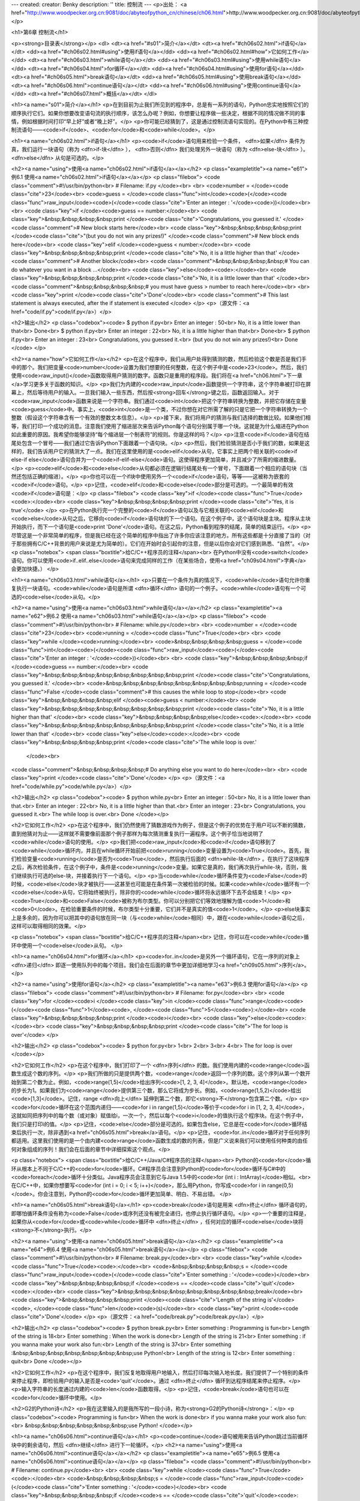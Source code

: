---
created: 
creator: Benky
description: ''
title: 控制流
---
<p>出处： <a href="http://www.woodpecker.org.cn:9081/doc/abyteofpython_cn/chinese/ch06.html">http://www.woodpecker.org.cn:9081/doc/abyteofpython_cn/chinese/ch06.html</a></p>

<h1>第6章 控制流</h1>

<p><strong>目录表</strong></p>
<dl>
<dt><a href="#s01">简介</a></dt>
<dt><a href="#ch06s02.html">if语句</a></dt>
<dd><a href="#ch06s02.html#using">使用if语句</a></dd>
<dd><a href="#ch06s02.html#how">它如何工作</a></dd>
<dt><a href="#ch06s03.html">while语句</a></dt>
<dd><a href="#ch06s03.html#using">使用while语句</a></dd>
<dt><a href="#ch06s04.html">for循环</a></dt>
<dd><a href="#ch06s04.html#using">使用for语句</a></dd>
<dt><a href="#ch06s05.html">break语句</a></dt>
<dd><a href="#ch06s05.html#using">使用break语句</a></dd>
<dt><a href="#ch06s06.html">continue语句</a></dt>
<dd><a href="#ch06s06.html#using">使用continue语句</a></dd>
<dt><a href="#ch06s07.html">概括</a></dt>
</dl>

<h1><a name="s01">简介</a></h1>
<p>在到目前为止我们所见到的程序中，总是有一系列的语句，Python忠实地按照它们的顺序执行它们。如果你想要改变语句流的执行顺序，该怎么办呢？例如，你想要让程序做一些决定，根据不同的情况做不同的事情，例如根据时间打印“早上好”或者“晚上好”。</p>
<p>你可能已经猜到了，这是通过控制流语句实现的。在Python中有三种控制流语句——<code>if</code>、<code>for</code>和<code>while</code>。</p>


<h1><a name="ch06s02.html">if语句</a></h1>
<p><code>if</code>语句用来检验一个条件， <dfn>如果</dfn> 条件为真，我们运行一块语句（称为 <dfn>if-块</dfn> ）， <dfn>否则</dfn> 我们处理另外一块语句（称为 <dfn>else-块</dfn> ）。 <dfn>else</dfn> 从句是可选的。</p>

<h2><a name="using">使用<a name="ch06s02.html">if语句</a></a></h2>
<p class="exampletitle"><a name="e61">例6.1 使用<a name="ch06s02.html">if语句</a></a></p>
<p class="filebox">
<code class="comment">#!/usr/bin/python<br>
# Filename: if.py
</code><br>
<br>
<code>number = </code><code class="cite">23</code><br>
<code>guess = </code><code class="func">int</code><code>(</code><code class="func">raw_input</code><code>(</code><code class="cite">'Enter an integer : '</code><code>))</code><br>
<br>
<code class="key">if </code><code>guess == number:</code><br>
<code class="key">&nbsp;&nbsp;&nbsp;&nbsp;print </code><code class="cite">'Congratulations, you guessed it.' </code><code class="comment"># New block starts here</code><br>
<code class="key">&nbsp;&nbsp;&nbsp;&nbsp;print </code><code class="cite">"(but you do not win any prizes!)" </code><code class="comment"># New block ends here</code><br>
<code class="key">elif </code><code>guess < number:</code><br>
<code class="key">&nbsp;&nbsp;&nbsp;&nbsp;print </code><code class="cite">'No, it is a little higher than that' </code><code class="comment"># Another block</code><br>
<code class="comment">&nbsp;&nbsp;&nbsp;&nbsp;# You can do whatever you want in a block ...</code><br>
<code class="key">else</code><code>:</code><br>
<code class="key">&nbsp;&nbsp;&nbsp;&nbsp;print </code><code class="cite">'No, it is a little lower than that' </code><br>
<code class="comment">&nbsp;&nbsp;&nbsp;&nbsp;# you must have guess > number to reach here</code><br>
<br>
<code class="key">print </code><code class="cite">'Done'</code><br>
<code class="comment"># This last statement is always executed, after the if statement is executed
</code>
</p>
<p>（源文件：<a href="code/if.py">code/if.py</a>）</p>

<h2>输出</h2>
<p class="codebox"><code>
$ python if.py<br>
Enter an integer : 50<br>
No, it is a little lower than that<br>
Done<br>
$ python if.py<br>
Enter an integer : 22<br>
No, it is a little higher than that<br>
Done<br>
$ python if.py<br>
Enter an integer : 23<br>
Congratulations, you guessed it.<br>
(but you do not win any prizes!)<br>
Done
</code>
</p>

<h2><a name="how">它如何工作</a></h2>
<p>在这个程序中，我们从用户处得到猜测的数，然后检验这个数是否是我们手中的那个。我们把变量<code>number</code>设置为我们想要的任何整数，在这个例子中是<code>23</code>。然后，我们使用<code>raw_input()</code>函数取得用户猜测的数字。函数只是重用的程序段。我们将在<a href="ch06.html">下一章</a>学习更多关于函数的知识。</p>
<p>我们为内建的<code>raw_input</code>函数提供一个字符串，这个字符串被打印在屏幕上，然后等待用户的输入。一旦我们输入一些东西，然后按<strong>回车</strong>键之后，函数返回输入。对于<code>raw_input</code>函数来说是一个字符串。我们通过<code>int</code>把这个字符串转换为整数，并把它存储在变量<code>guess</code>中。事实上，<code>int</code>是一个类，不过你想在对它所需了解的只是它把一个字符串转换为一个整数（假设这个字符串含有一个有效的整数文本信息）。</p>
<p>接下来，我们将用户的猜测与我们选择的数做比较。如果他们相等，我们打印一个成功的消息。注意我们使用了缩进层次来告诉Python每个语句分别属于哪一个块。这就是为什么缩进在Python如此重要的原因。我希望你能够坚持“每个缩进层一个制表符”的规则。你是这样的吗？</p>
<p>注意<code>if</code>语句在结尾处包含一个冒号——我们通过它告诉Python下面跟着一个语句块。</p>
<p>然后，我们检验猜测是否小于我们的数，如果是这样的，我们告诉用户它的猜测大了一点。我们在这里使用的是<code>elif</code>从句，它事实上把两个相关联的<code>if else-if else</code>语句合并为一个<code>if-elif-else</code>语句。这使得程序更加简单，并且减少了所需的缩进数量。</p>
<p><code>elif</code>和<code>else</code>从句都必须在逻辑行结尾处有一个冒号，下面跟着一个相应的语句块（当然还包括正确的缩进）。</p>
<p>你也可以在一个if块中使用另外一个<code>if</code>语句，等等——这被称为嵌套的<code>if</code>语句。</p>
<p>记住，<code>elif</code>和<code>else</code>部分是可选的。一个最简单的有效<code>if</code>语句是：</p>
<p class="filebox">
<code class="key">if </code><code class="func">True</code><code>:</code><br>
<code class="key">&nbsp;&nbsp;&nbsp;&nbsp;print </code><code class="cite">'Yes, it is true'</code>
</p>
<p>在Python执行完一个完整的<code>if</code>语句以及与它相关联的<code>elif</code>和<code>else</code>从句之后，它移向<code>if</code>语句块的下一个语句。在这个例子中，这个语句块是主块。程序从主块开始执行，而下一个语句是<code>print 'Done'</code>语句。在这之后，Python看到程序的结尾，简单的结束运行。</p>
<p>尽管这是一个非常简单的程序，但是我已经在这个简单的程序中指出了许多你应该注意的地方。所有这些都是十分直接了当的（对于那些拥有C/C++背景的用户来说是尤为简单的）。它们在开始时会引起你的注意，但是以后你会对它们感到熟悉、“自然”。</p>
<p class="notebox">
<span class="boxtitle">给C/C++程序员的注释</span><br>
在Python中没有<code>switch</code>语句。你可以使用<code>if..elif..else</code>语句来完成同样的工作（在某些场合，使用<a href="ch09s04.html">字典</a>会更加快捷。）
</p>


<h1><a name="ch06s03.html">while语句</a></h1>
<p>只要在一个条件为真的情况下，<code>while</code>语句允许你重复执行一块语句。<code>while</code>语句是所谓 <dfn>循环</dfn> 语句的一个例子。<code>while</code>语句有一个可选的<code>else</code>从句。</p>

<h2><a name="using">使用<a name="ch06s03.html">while语句</a></a></h2>
<p class="exampletitle"><a name="e62">例6.2 使用<a name="ch06s03.html">while语句</a></a></p>
<p class="filebox">
<code class="comment">#!/usr/bin/python<br>
# Filename: while.py</code><br>
<br>
<code>number = </code><code class="cite">23</code><br>
<code>running = </code><code class="func">True</code><br>
<br>
<code class="key">while </code><code>running:</code><br>
<code>&nbsp;&nbsp;&nbsp;&nbsp;guess = </code><code class="func">int</code><code>(</code><code class="func">raw_input</code><code>(</code><code class="cite">'Enter an integer : '</code><code>))</code><br>
<br>
<code class="key">&nbsp;&nbsp;&nbsp;&nbsp;if </code><code>guess == number:</code><br>
<code class="key">&nbsp;&nbsp;&nbsp;&nbsp;&nbsp;&nbsp;&nbsp;&nbsp;print </code><code class="cite">'Congratulations, you guessed it.' </code><br>
<code>&nbsp;&nbsp;&nbsp;&nbsp;&nbsp;&nbsp;&nbsp;&nbsp;running = </code><code class="func">False </code><code class="comment"># this causes the while loop to stop</code><br>
<code class="key">&nbsp;&nbsp;&nbsp;&nbsp;elif </code><code>guess < number:</code><br>
<code class="key">&nbsp;&nbsp;&nbsp;&nbsp;&nbsp;&nbsp;&nbsp;&nbsp;print </code><code class="cite">'No, it is a little higher than that' </code><br>
<code class="key">&nbsp;&nbsp;&nbsp;&nbsp;else</code><code>:</code><br>
<code class="key">&nbsp;&nbsp;&nbsp;&nbsp;&nbsp;&nbsp;&nbsp;&nbsp;print </code><code class="cite">'No, it is a little lower than that' </code><br>
<code class="key">else</code><code>:</code><br>
<code class="key">&nbsp;&nbsp;&nbsp;&nbsp;print </code><code class="cite">'The while loop is over.'
 </code><br>
<code class="comment">&nbsp;&nbsp;&nbsp;&nbsp;# Do anything else you want to do here</code><br>
<br>
<code class="key">print </code><code class="cite">'Done'</code>
</p>
<p>（源文件：<a href="code/while.py">code/while.py</a>）</p>

<h2>输出</h2>
<p class="codebox"><code>
$ python while.py<br>
Enter an integer : 50<br>
No, it is a little lower than that.<br>
Enter an integer : 22<br>
No, it is a little higher than that.<br>
Enter an integer : 23<br>
Congratulations, you guessed it.<br>
The while loop is over.<br>
Done
</code></p>

<h2>它如何工作</h2>
<p>在这个程序中，我们仍然使用了猜数游戏作为例子，但是这个例子的优势在于用户可以不断的猜数，直到他猜对为止——这样就不需要像前面那个例子那样为每次猜测重复执行一遍程序。这个例子恰当地说明了<code>while</code>语句的使用。</p>
<p>我们把<code>raw_input</code>和<code>if</code>语句移到了<code>while</code>循环内，并且在while循环开始前把<code>running</code>变量设置为<code>True</code>。首先，我们检验变量<code>running</code>是否为<code>True</code>，然后执行后面的 <dfn>while-块</dfn> 。在执行了这块程序之后，再次检验条件，在这个例子中，条件是<code>running</code>变量。如果它是真的，我们再次执行while-块，否则，我们继续执行可选的else-块，并接着执行下一个语句。</p>
<p>当<code>while</code>循环条件变为<code>False</code>的时候，<code>else</code>块才被执行——这甚至也可能是在条件第一次被检验的时候。如果<code>while</code>循环有一个<code>else</code>从句，它将始终被执行，除非你的<code>while</code>循环将永远循环下去不会结束！</p>
<p><code>True</code>和<code>False</code>被称为布尔类型。你可以分别把它们等效地理解为值<code>1</code>和<code>0</code>。在检验重要条件的时候，布尔类型十分重要，它们并不是真实的值<code>1</code>。</p>
<p>else块事实上是多余的，因为你可以把其中的语句放在同一块（与<code>while</code>相同）中，跟在<code>while</code>语句之后，这样可以取得相同的效果。</p>

<p class="notebox">
<span class="boxtitle">给C/C++程序员的注释</span><br>
记住，你可以在<code>while</code>循环中使用一个<code>else</code>从句。
</p>


<h1><a name="ch06s04.html">for循环</a></h1>
<p><code>for..in</code>是另外一个循环语句，它在一序列的对象上 <dfn>递归</dfn> 即逐一使用队列中的每个项目。我们会在后面的章节中更加详细地学习<a href="ch09s05.html">序列</a>。</p>

<h2><a name="using">使用for语句</a></h2>
<p class="exampletitle"><a name="e63">例6.3 使用for语句</a></p>
<p class="filebox">
<code class="comment">#!/usr/bin/python<br>
# Filename: for.py</code><br>
<br>
<code class="key">for </code><code>i </code><code class="key">in </code><code class="func">range</code><code>(</code><code class="func">1</code><code>, </code><code class="func">5</code><code>):</code><br>
<code class="key">&nbsp;&nbsp;&nbsp;&nbsp;print </code><code>i</code><br>
<code class="key">else</code><code>:</code><br>
<code class="key">&nbsp;&nbsp;&nbsp;&nbsp;print </code><code class="cite">'The for loop is over'</code>
</p>

<h2>输出</h2>
<p class="codebox"><code>
$ python for.py<br>
1<br>
2<br>
3<br>
4<br>
The for loop is over
</code></p>

<h2>它如何工作</h2>
<p>在这个程序中，我们打印了一个 <dfn>序列</dfn> 的数。我们使用内建的<code>range</code>函数生成这个数的序列。</p>
<p>我们所做的只是提供两个数，<code>range</code>返回一个序列的数。这个序列从第一个数开始到第二个数为止。例如，<code>range(1,5)</code>给出序列<code>[1, 2, 3, 4]</code>。默认地，<code>range</code>的步长为1。如果我们为<code>range</code>提供第三个数，那么它将成为步长。例如，<code>range(1,5,2)</code>给出<code>[1,3]</code>。记住，range <dfn>向上</dfn> 延伸到第二个数，即它<strong>不</strong>包含第二个数。</p>
<p><code>for</code>循环在这个范围内递归——<code>for i in range(1,5)</code>等价于<code>for i in [1, 2, 3, 4]</code>，这就如同把序列中的每个数（或对象）赋值给i，一次一个，然后以每个<code>i</code>的值执行这个程序块。在这个例子中，我们只是打印i的值。</p>
<p>记住，<code>else</code>部分是可选的。如果包含else，它总是在<code>for</code>循环结束后执行一次，除非遇到<a href="ch06s05.html">break</a>语句。</p>
<p>记住，<code>for..in</code>循环对于任何序列都适用。这里我们使用的是一个由内建<code>range</code>函数生成的数的列表，但是广义说来我们可以使用任何种类的由任何对象组成的序列！我们会在后面的章节中详细探索这个观点。</p>

<p class="notebox">
<span class="boxtitle">给C/C++/Java/C#程序员的注释</span><br>
Python的<code>for</code>循环从根本上不同于C/C++的<code>for</code>循环。C#程序员会注意到Python的<code>for</code>循环与C#中的<code>foreach</code>循环十分类似。Java程序员会注意到它与Java 1.5中的<code>for (int i : IntArray)</code>相似。<br>
在C/C++中，如果你想要写<code>for (int i = 0; i < 5; i++)</code>，那么用Python，你写成<code>for i in range(0,5)</code>。你会注意到，Python的<code>for</code>循环更加简单、明白、不易出错。
</p>


<h1><a name="ch06s05.html">break语句</a></h1>
<p><code>break</code>语句是用来 <dfn>终止</dfn> 循环语句的，即哪怕循环条件没有称为<code>False</code>或序列还没有被完全递归，也停止执行循环语句。</p>
<p>一个重要的注释是，如果你从<code>for</code>或<code>while</code>循环中 <dfn>终止</dfn> ，任何对应的循环<code>else</code>块将<strong>不</strong>执行。</p>

<h2><a name="using">使用<a name="ch06s05.html">break语句</a></a></h2>
<p class="exampletitle"><a name="e64">例6.4 使用<a name="ch06s05.html">break语句</a></a></p>
<p class="filebox">
<code class="comment">#!/usr/bin/python<br>
# Filename: break.py</code><br>
<br>
<code class="key">while </code><code class="func">True</code><code>:</code><br>
<code>&nbsp;&nbsp;&nbsp;&nbsp;s = </code><code class="func">raw_input</code><code>(</code><code class="cite">'Enter something : '</code><code>)</code><br>
<code class="key">&nbsp;&nbsp;&nbsp;&nbsp;if </code><code>s == </code><code class="cite">'quit'</code><code>:</code><br>
<code class="key">&nbsp;&nbsp;&nbsp;&nbsp;&nbsp;&nbsp;&nbsp;&nbsp;break</code><br>
<code class="key">&nbsp;&nbsp;&nbsp;&nbsp;print </code><code class="cite">'Length of the string is'</code><code>, </code><code class="func">len</code><code>(s)</code><br>
<code class="key">print </code><code class="cite">'Done'</code>
</p>
<p>（源文件：<a href="code/break.py">code/break.py</a>）</p>

<h2>输出</h2>
<p class="codebox"><code>
$ python break.py<br>
Enter something : Programming is fun<br>
Length of the string is 18<br>
Enter something : When the work is done<br>
Length of the string is 21<br>
Enter something : if you wanna make your work also fun:<br>
Length of the string is 37<br>
Enter something :&nbsp;&nbsp;&nbsp;&nbsp;&nbsp;&nbsp;&nbsp;use Python!<br>
Length of the string is 12<br>
Enter something : quit<br>
Done
</code></p>

<h2>它如何工作</h2>
<p>在这个程序中，我们反复地取得用户地输入，然后打印每次输入地长度。我们提供了一个特别的条件来停止程序，即检验用户的输入是否是<code>'quit'</code>。通过 <dfn>终止</dfn> 循环到达程序结尾来停止程序。</p>
<p>输入字符串的长度通过内建的<code>len</code>函数取得。</p>
<p>记住，<code>break</code>语句也可以在<code>for</code>循环中使用。</p>

<h2>G2的Python诗</h2>
<p>我在这里输入的是我所写的一段小诗，称为<strong>G2的Python诗</strong>：</p>
<p class="codebox"><code>
Programming is fun<br>
When the work is done<br>
if you wanna make your work also fun:<br>
&nbsp;&nbsp;&nbsp;&nbsp;&nbsp;&nbsp;use Python!
</code></p>


<h1><a name="ch06s06.html">continue语句</a></h1>
<p><code>continue</code>语句被用来告诉Python跳过当前循环块中的剩余语句，然后 <dfn>继续</dfn> 进行下一轮循环。</p>
<h2><a name="using">使用<a name="ch06s06.html">continue语句</a></a></h2>
<p class="exampletitle"><a name="e65">例6.5 使用<a name="ch06s06.html">continue语句</a></a></p>
<p class="filebox">
<code class="comment">#!/usr/bin/python<br>
# Filename: continue.py</code><br>
<br>
<code class="key">while </code><code class="func">True</code><code>:</code><br>
<code>&nbsp;&nbsp;&nbsp;&nbsp;s = </code><code class="func">raw_input</code><code>(</code><code class="cite">'Enter something : '</code><code>)</code><br>
<code class="key">&nbsp;&nbsp;&nbsp;&nbsp;if </code><code>s == </code><code class="cite">'quit'</code><code>:</code><br>
<code class="key">&nbsp;&nbsp;&nbsp;&nbsp;&nbsp;&nbsp;&nbsp;&nbsp;break</code><br>
<code class="key">&nbsp;&nbsp;&nbsp;&nbsp;if </code><code class="func">len</code><code>(s) &lt; </code><code class="cite">3</code><code>:</code><br>
<code class="key">&nbsp;&nbsp;&nbsp;&nbsp;&nbsp;&nbsp;&nbsp;&nbsp;continue</code><br>
<code class="key">&nbsp;&nbsp;&nbsp;&nbsp;print </code><code class="cite">'Input is of sufficient length'</code><br>
<code class="comment">&nbsp;&nbsp;&nbsp;&nbsp;# Do other kinds of processing here...</code>
</p>
<p>（源文件：<a href="code/continue.py">code/continue.py</a>）</p>

<h2>输出</h2>
<p class="codebox"><code>
$ python continue.py<br>
Enter something : a<br>
Enter something : 12<br>
Enter something : abc<br>
Input is of sufficient length<br>
Enter something : quit
</code></p>

<h2>它如何工作</h2>
<p>在这个程序中，我们从用户处取得输入，但是我们仅仅当它们有至少3个字符长的时候才处理它们。所以，我们使用内建的<code>len</code>函数来取得长度。如果长度小于3，我们将使用<code>continue</code>语句忽略块中的剩余的语句。否则，这个循环中的剩余语句将被执行，我们可以在这里做我们希望的任何处理。</p>
<p>注意，<code>continue</code>语句对于<code>for</code>循环也有效。</p>


<h1><a name="ch06s07.html">概括</a></h1>
<p>我们已经学习了如何使用三种控制流语句——<code>if</code>、<code>while</code>和<code>for</code>以及与它们相关的<code>break</code>和<code>continue</code>语句。它们是Python中最常用的部分，熟悉这些控制流是应当掌握的基本技能。</p>
<p>接下来，我们将学习如何创建和使用函数。</p>

